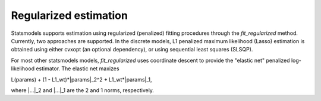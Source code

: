 .. _regularization:


Regularized estimation
======================

Statsmodels supports estimation using regularized (penalized) fitting
procedures through the `fit_regularized` method.  Currently, two
approaches are supported.  In the discrete models, L1 penalized
maximum likelihood (Lasso) estimation is obtained using either cvxopt
(an optional dependency), or using sequential least squares (SLSQP).

For most other statsmodels models, `fit_regularized` uses coordinate
descent to provide the "elastic net" penalized log-likelihood
estimator.  The elastic net maxizes

L(params) + (1 - L1_wt)*\|params\|_2^2 + L1_wt*\|params\|_1,

where \|...\|_2 and \|...\|_1 are the 2 and 1 norms, respectively.
